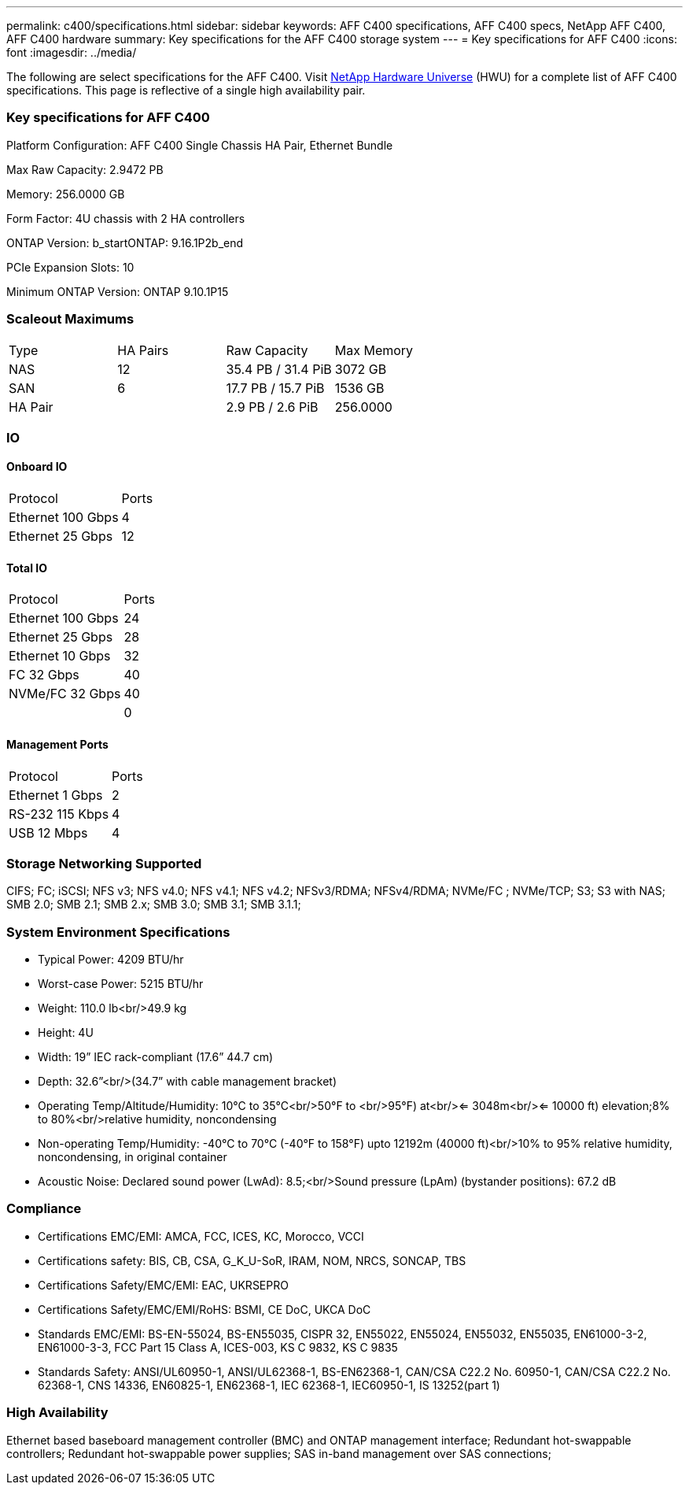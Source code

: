 ---
permalink: c400/specifications.html
sidebar: sidebar
keywords: AFF C400 specifications, AFF C400 specs, NetApp AFF C400, AFF C400 hardware
summary: Key specifications for the AFF C400 storage system
---
= Key specifications for AFF C400
:icons: font
:imagesdir: ../media/

[.lead]
The following are select specifications for the AFF C400. Visit https://hwu.netapp.com[NetApp Hardware Universe^] (HWU) for a complete list of AFF C400 specifications. This page is reflective of a single high availability pair. 

=== Key specifications for AFF C400

Platform Configuration: AFF C400 Single Chassis HA Pair, Ethernet Bundle

Max Raw Capacity: 2.9472 PB

Memory: 256.0000 GB

Form Factor: 4U chassis with 2 HA controllers 

ONTAP Version: b_startONTAP: 9.16.1P2b_end

PCIe Expansion Slots: 10

Minimum ONTAP Version: ONTAP 9.10.1P15

=== Scaleout Maximums
|===
| Type | HA Pairs | Raw Capacity | Max Memory
| NAS | 12 | 35.4 PB / 31.4 PiB | 3072 GB
| SAN | 6 | 17.7 PB / 15.7 PiB | 1536 GB
| HA Pair |  | 2.9 PB / 2.6 PiB | 256.0000
|===

=== IO

==== Onboard IO
|===
| Protocol | Ports
| Ethernet 100 Gbps | 4
| Ethernet 25 Gbps | 12
|===

==== Total IO
|===
| Protocol | Ports
| Ethernet 100 Gbps | 24
| Ethernet 25 Gbps | 28
| Ethernet 10 Gbps | 32
| FC 32 Gbps | 40
| NVMe/FC  32 Gbps | 40
|  | 0
|===

==== Management Ports
|===
| Protocol | Ports
| Ethernet 1 Gbps | 2
| RS-232 115 Kbps | 4
| USB 12 Mbps | 4
|===

=== Storage Networking Supported
CIFS;
FC;
iSCSI;
NFS v3;
NFS v4.0;
NFS v4.1;
NFS v4.2;
NFSv3/RDMA;
NFSv4/RDMA;
NVMe/FC ;
NVMe/TCP;
S3;
S3 with NAS;
SMB 2.0;
SMB 2.1;
SMB 2.x;
SMB 3.0;
SMB 3.1;
SMB 3.1.1;

=== System Environment Specifications
* Typical Power: 4209 BTU/hr
* Worst-case Power: 5215 BTU/hr
* Weight: 110.0 lb<br/>49.9 kg
* Height: 4U
* Width: 19” IEC rack-compliant (17.6” 44.7 cm)
* Depth: 32.6”<br/>(34.7” with cable management bracket)
* Operating Temp/Altitude/Humidity: 10°C to 35°C<br/>50°F to <br/>95°F) at<br/><= 3048m<br/><= 10000 ft) elevation;8% to 80%<br/>relative humidity, noncondensing
* Non-operating Temp/Humidity: -40°C to 70°C (-40°F to 158°F) upto 12192m (40000 ft)<br/>10% to 95%  relative humidity, noncondensing, in original container
* Acoustic Noise: Declared sound power (LwAd): 8.5;<br/>Sound pressure (LpAm) (bystander positions): 67.2 dB

=== Compliance
* Certifications EMC/EMI: AMCA,
FCC,
ICES,
KC,
Morocco,
VCCI
* Certifications safety: BIS,
CB,
CSA,
G_K_U-SoR,
IRAM,
NOM,
NRCS,
SONCAP,
TBS
* Certifications Safety/EMC/EMI: EAC,
UKRSEPRO
* Certifications Safety/EMC/EMI/RoHS: BSMI,
CE DoC,
UKCA DoC
* Standards EMC/EMI: BS-EN-55024,
BS-EN55035,
CISPR 32,
EN55022,
EN55024,
EN55032,
EN55035,
EN61000-3-2,
EN61000-3-3,
FCC Part 15 Class A,
ICES-003,
KS C 9832,
KS C 9835
* Standards Safety: ANSI/UL60950-1,
ANSI/UL62368-1,
BS-EN62368-1,
CAN/CSA C22.2 No. 60950-1,
CAN/CSA C22.2 No. 62368-1,
CNS 14336,
EN60825-1,
EN62368-1,
IEC 62368-1,
IEC60950-1,
IS 13252(part 1)

=== High Availability
Ethernet based baseboard management controller (BMC) and ONTAP management interface;
Redundant hot-swappable controllers;
Redundant hot-swappable power supplies;
SAS in-band management over SAS connections;
